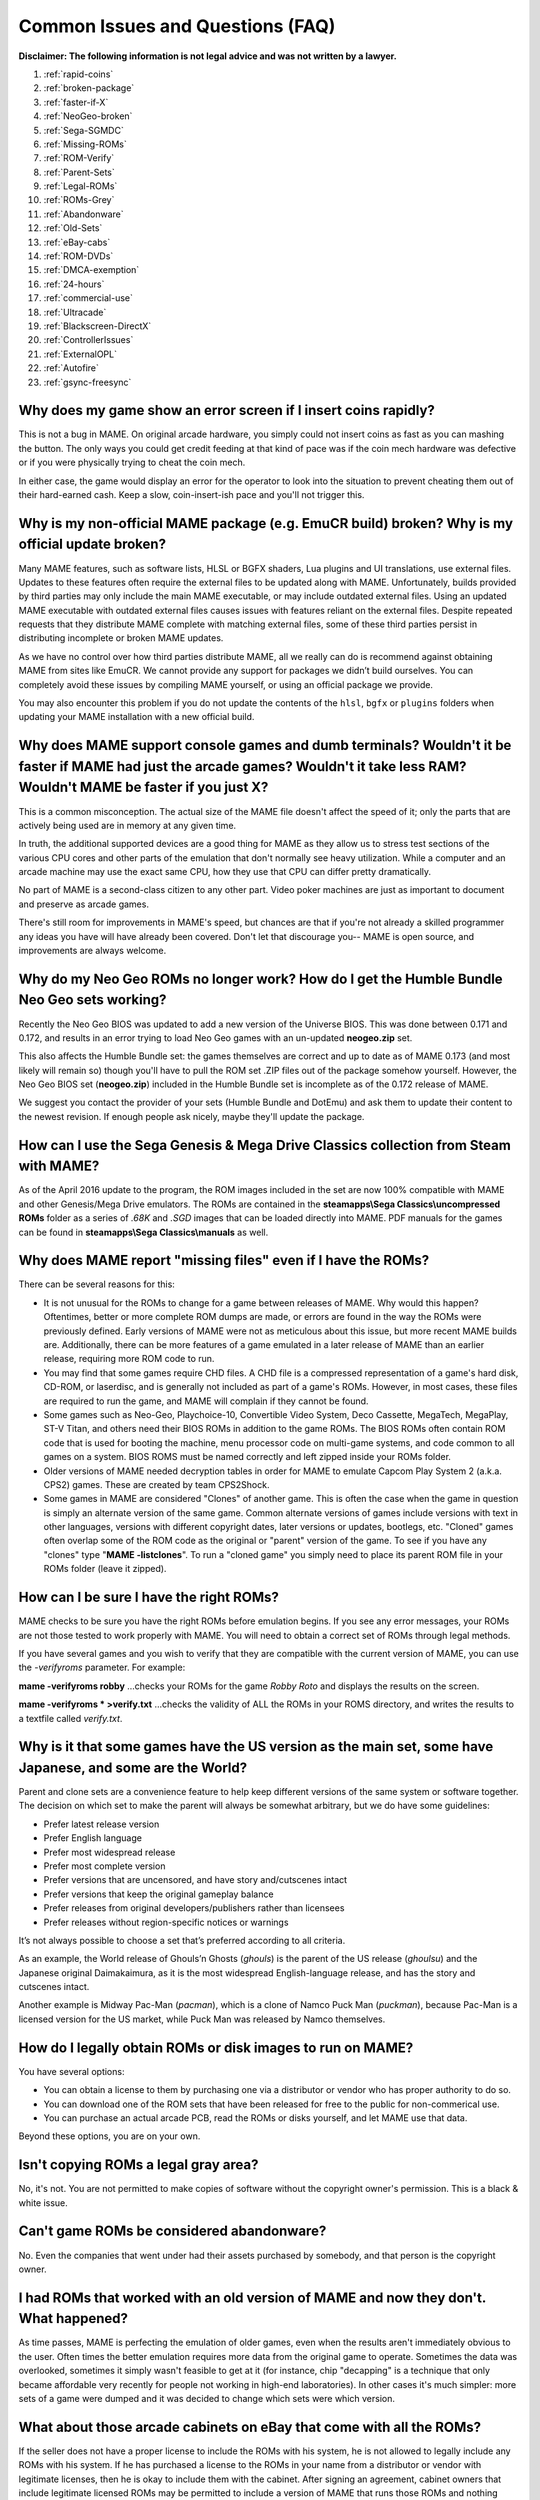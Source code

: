 Common Issues and Questions (FAQ)
=================================

**Disclaimer: The following information is not legal advice and was not written by a lawyer.**


1. :ref:`rapid-coins`
2. :ref:`broken-package`
3. :ref:`faster-if-X`
4. :ref:`NeoGeo-broken`
5. :ref:`Sega-SGMDC`
6. :ref:`Missing-ROMs`
7. :ref:`ROM-Verify`
8. :ref:`Parent-Sets`
9. :ref:`Legal-ROMs`
10. :ref:`ROMs-Grey`
11. :ref:`Abandonware`
12. :ref:`Old-Sets`
13. :ref:`eBay-cabs`
14. :ref:`ROM-DVDs`
15. :ref:`DMCA-exemption`
16. :ref:`24-hours`
17. :ref:`commercial-use`
18. :ref:`Ultracade`
19. :ref:`Blackscreen-DirectX`
20. :ref:`ControllerIssues`
21. :ref:`ExternalOPL`
22. :ref:`Autofire`
23. :ref:`gsync-freesync`


.. _rapid-coins:

Why does my game show an error screen if I insert coins rapidly?
----------------------------------------------------------------

This is not a bug in MAME. On original arcade hardware, you simply could not insert coins as fast as you can mashing the button. The only ways you could get credit feeding at that kind of pace was if the coin mech hardware was defective or if you were physically trying to cheat the coin mech.

In either case, the game would display an error for the operator to look into the situation to prevent cheating them out of their hard-earned cash. Keep a slow, coin-insert-ish pace and you'll not trigger this.


.. _broken-package:

Why is my non-official MAME package (e.g. EmuCR build) broken? Why is my official update broken?
------------------------------------------------------------------------------------------------

Many MAME features, such as software lists, HLSL or BGFX shaders, Lua plugins
and UI translations, use external files.  Updates to these features often
require the external files to be updated along with MAME.  Unfortunately, builds
provided by third parties may only include the main MAME executable, or may
include outdated external files.  Using an updated MAME executable with outdated
external files causes issues with features reliant on the external files.
Despite repeated requests that they distribute MAME complete with matching
external files, some of these third parties persist in distributing incomplete
or broken MAME updates.

As we have no control over how third parties distribute MAME, all we really can
do is recommend against obtaining MAME from sites like EmuCR.  We cannot provide
any support for packages we didn’t build ourselves.  You can completely avoid
these issues by compiling MAME yourself, or using an official package we
provide.

You may also encounter this problem if you do not update the contents of the
``hlsl``, ``bgfx`` or ``plugins`` folders when updating your MAME installation
with a new official build.


.. _faster-if-X:

Why does MAME support console games and dumb terminals? Wouldn't it be faster if MAME had just the arcade games? Wouldn't it take less RAM? Wouldn't MAME be faster if you just X?
------------------------------------------------------------------------------------------------------------------------------------------------------------------------------------

This is a common misconception. The actual size of the MAME file doesn't affect the speed of it; only the parts that are actively being used are in memory at any given time.

In truth, the additional supported devices are a good thing for MAME as they allow us to stress test sections of the various CPU cores and other parts of the emulation that don't normally see heavy utilization. While a computer and an arcade machine may use the exact same CPU, how they use that CPU can differ pretty dramatically.

No part of MAME is a second-class citizen to any other part. Video poker machines are just as important to document and preserve as arcade games.

There's still room for improvements in MAME's speed, but chances are that if you're not already a skilled programmer any ideas you have will have already been covered. Don't let that discourage you-- MAME is open source, and improvements are always welcome.


.. _NeoGeo-broken:

Why do my Neo Geo ROMs no longer work? How do I get the Humble Bundle Neo Geo sets working?
-------------------------------------------------------------------------------------------

Recently the Neo Geo BIOS was updated to add a new version of the Universe BIOS. This was done between 0.171 and 0.172, and results in an error trying to load Neo Geo games with an un-updated **neogeo.zip** set.

This also affects the Humble Bundle set: the games themselves are correct and up to date as of MAME 0.173 (and most likely will remain so) though you'll have to pull the ROM set .ZIP files out of the package somehow yourself. However, the Neo Geo BIOS set (**neogeo.zip**) included in the Humble Bundle set is incomplete as of the 0.172 release of MAME.

We suggest you contact the provider of your sets (Humble Bundle and DotEmu) and ask them to update their content to the newest revision. If enough people ask nicely, maybe they'll update the package.


.. _Sega-SGMDC:

How can I use the Sega Genesis & Mega Drive Classics collection from Steam with MAME?
-------------------------------------------------------------------------------------

As of the April 2016 update to the program, the ROM images included in the set are now 100% compatible with MAME and other Genesis/Mega Drive emulators. The ROMs are contained in the **steamapps\\Sega Classics\\uncompressed ROMs** folder as a series of *.68K* and *.SGD* images that can be loaded directly into MAME. PDF manuals for the games can be found in **steamapps\\Sega Classics\\manuals** as well.


.. _Missing-ROMs:

Why does MAME report "missing files" even if I have the ROMs?
-------------------------------------------------------------

There can be several reasons for this:

* It is not unusual for the ROMs to change for a game between releases of MAME. Why would this happen? Oftentimes, better or more complete ROM dumps are made, or errors are found in the way the ROMs were previously defined. Early versions of MAME were not as meticulous about this issue, but more recent MAME builds are. Additionally, there can be more features of a game emulated in a later release of MAME than an earlier release, requiring more ROM code to run.
* You may find that some games require CHD files. A CHD file is a compressed representation of a game's hard disk, CD-ROM, or laserdisc, and is generally not included as part of a game's ROMs. However, in most cases, these files are required to run the game, and MAME will complain if they cannot be found.
* Some games such as Neo-Geo, Playchoice-10, Convertible Video System, Deco Cassette, MegaTech, MegaPlay, ST-V Titan, and others need their BIOS ROMs in addition to the game ROMs. The BIOS ROMs often contain ROM code that is used for booting the machine, menu processor code on multi-game systems, and code common to all games on a system. BIOS ROMS must be named correctly and left zipped inside your ROMs folder.
* Older versions of MAME needed decryption tables in order for MAME to emulate Capcom Play System 2 (a.k.a. CPS2) games. These are created by team CPS2Shock.
* Some games in MAME are considered "Clones" of another game. This is often the case when the game in question is simply an alternate version of the same game. Common alternate versions of games include versions with text in other languages, versions with different copyright dates, later versions or updates, bootlegs, etc. "Cloned" games often overlap some of the ROM code as the original or "parent" version of the game. To see if you have any "clones" type "**MAME -listclones**". To run a "cloned game" you simply need to place its parent ROM file in your ROMs folder (leave it zipped).


.. _ROM-Verify:

How can I be sure I have the right ROMs?
----------------------------------------

MAME checks to be sure you have the right ROMs before emulation begins. If you see any error messages, your ROMs are not those tested to work properly with MAME. You will need to obtain a correct set of ROMs through legal methods.

If you have several games and you wish to verify that they are compatible with the current version of MAME, you can use the *-verifyroms* parameter. For example:

**mame -verifyroms robby**
...checks your ROMs for the game *Robby Roto* and displays the results on the screen.

**mame -verifyroms \* >verify.txt**
...checks the validity of ALL the ROMs in your ROMS directory, and writes the results to a textfile called *verify.txt*.


.. _Parent-Sets:

Why is it that some games have the US version as the main set, some have Japanese, and some are the World?
----------------------------------------------------------------------------------------------------------

Parent and clone sets are a convenience feature to help keep different versions
of the same system or software together.  The decision on which set to make the
parent will always be somewhat arbitrary, but we do have some guidelines:

* Prefer latest release version
* Prefer English language
* Prefer most widespread release
* Prefer most complete version
* Prefer versions that are uncensored, and have story and/cutscenes intact
* Prefer versions that keep the original gameplay balance
* Prefer releases from original developers/publishers rather than licensees
* Prefer releases without region-specific notices or warnings

It’s not always possible to choose a set that’s preferred according to all
criteria.

As an example, the World release of Ghouls’n Ghosts (*ghouls*) is the parent of
the US release (*ghoulsu*) and the Japanese original Daimakaimura, as it is the
most widespread English-language release, and has the story and cutscenes
intact.

Another example is Midway Pac-Man (*pacman*), which is a clone of Namco Puck
Man (*puckman*), because Pac-Man is a licensed version for the US market, while
Puck Man was released by Namco themselves.


.. _Legal-ROMs:

How do I legally obtain ROMs or disk images to run on MAME?
-----------------------------------------------------------

You have several options:

* You can obtain a license to them by purchasing one via a distributor or vendor who has proper authority to do so.
* You can download one of the ROM sets that have been released for free to the public for non-commerical use.
* You can purchase an actual arcade PCB, read the ROMs or disks yourself, and let MAME use that data.

Beyond these options, you are on your own.


.. _ROMs-Grey:

Isn't copying ROMs a legal gray area?
-------------------------------------

No, it's not. You are not permitted to make copies of software without the copyright owner's permission. This is a black & white issue.


.. _Abandonware:

Can't game ROMs be considered abandonware?
------------------------------------------

No. Even the companies that went under had their assets purchased by somebody, and that person is the copyright owner.


.. _Old-Sets:

I had ROMs that worked with an old version of MAME and now they don't. What happened?
-------------------------------------------------------------------------------------

As time passes, MAME is perfecting the emulation of older games, even when the results aren't immediately obvious to the user. Often times the better emulation requires more data from the original game to operate. Sometimes the data was overlooked, sometimes it simply wasn't feasible to get at it (for instance, chip "decapping" is a technique that only became affordable very recently for people not working in high-end laboratories). In other cases it's much simpler: more sets of a game were dumped and it was decided to change which sets were which version.


.. _eBay-cabs:

What about those arcade cabinets on eBay that come with all the ROMs?
---------------------------------------------------------------------

If the seller does not have a proper license to include the ROMs with his system, he is not allowed to legally include any ROMs with his system. If he has purchased a license to the ROMs in your name from a distributor or vendor with legitimate licenses, then he is okay to include them with the cabinet. After signing an agreement, cabinet owners that include legitimate licensed ROMs may be permitted to include a version of MAME that runs those ROMs and nothing more.


.. _ROM-DVDs:

What about those guys who burn DVDs of ROMs for the price of the media?
-----------------------------------------------------------------------

What they are doing is just as illegal as selling the ROMs outright. As long as somebody owns the copyright, making illegal copies is illegal, period. If someone went on the internet and started a business of selling cheap copies of the latest U2 album for the price of media, do you think they would get away with it?

Even worse, a lot of these folks like to claim that they are helping the project. In fact, they only create more problems for the MAME team. We are not associated with these people in any way regardless of how "official" they may attempt to appear. You are only helping criminals make a profit through selling software they have no right to sell. **Anybody using the MAME name and/or logo to sell such products is also in violation of the MAME trademark.**


.. _DMCA-exemption:

But isn't there a special DMCA exemption that makes ROM copying legal?
----------------------------------------------------------------------

No, you have misread the exemptions. The exemption allows people to reverse engineer the copy protection or encryption in computer programs that are obsolete. The exemption simply means that figuring out how these obsolete programs worked is not illegal according to the DMCA. It does not have any effect on the legality of violating the copyright on computer programs, which is what you are doing if you make copies of ROMs.


.. _24-hours:

But isn't it OK to download and "try" ROMs for 24 hours?
--------------------------------------------------------

This is an urban legend that was made up by people who put ROMs up for download on their sites, in order to justify the fact that they were breaking the law. There is nothing like this in any copyright law.


.. _commercial-use:

If I buy a cabinet with legitimate ROMs, can I set it up in a public place to make money?
-----------------------------------------------------------------------------------------

Probably not. ROMs are typically only licensed for personal, non-commercial purposes.


.. _Ultracade:

But I've seen Ultracade and Global VR Classics cabinets out in public places? Why can they do it?
-------------------------------------------------------------------------------------------------

Ultracade had two separate products. The Ultracade product is a commercial machine with commercial licenses to the games. These machines were designed to be put on location and make money, like traditional arcade machines. Their other product is the Arcade Legends series. These are home machines with non- commercial licenses for the games, and can only be legally operated in a private environment. Since their buyout by Global VR they only offer the Global VR Classics cabinet, which is equivalent to the earlier Ultracade product.


.. _Blackscreen-DirectX:

HELP! I'm getting a black screen or an error message in regards to DirectX on Windows!
--------------------------------------------------------------------------------------

You probably have missing or damaged DirectX runtimes. You can download the latest DirectX setup tool from Microsoft at https://www.microsoft.com/en-us/download/details.aspx?displaylang=en&id=35

Additional troubleshooting information can be found on Microsoft's website at https://support.microsoft.com/en-us/kb/179113


.. _ControllerIssues:

I have a controller that doesn't want to work with the standard Microsoft Windows version of MAME, what can I do?
-----------------------------------------------------------------------------------------------------------------

By default, MAME on Microsoft Windows tries to read joystick(s), mouse/mice and
keyboard(s) using the RawInput API.  This works with most devices, and allows
multiple keyboards and mice to be used independently.  However, some device
drivers are not compatible with RawInput, and it may be necessary to use
DirectInput or window events to receive input.  This is also the case for most
software that simulates mouse or keyboard input, like JoyToKey, VNC or Remote
Desktop.

You can try changing the
:ref:`keyboardprovider <mame-commandline-keyboardprovider>`,
:ref:`mouseprovider <mame-commandline-mouseprovider>`,
:ref:`joystickprovider <mame-commandline-joystickprovider>` or
:ref:`lightgunprovider <mame-commandline-lightgunprovider>` setting (depending
on which kind of device you’re having issues with) from ``rawinput`` to one of
the other options such as ``dinput`` or ``win32``.  See
:ref:`osd-commandline-options` for details on input provider options


.. _ExternalOPL:

What happened to the MAME support for external OPL2-carrying soundcards?
------------------------------------------------------------------------

MAME 0.23 added support for using a sound card’s onboard OPL2 (Yamaha YM3812
chip) instead of emulating the OPL2.  This feature was only supported for DOS –
it was never supported in official Windows versions of MAME.  It dropped
entirely as of MAME 0.60, as the OPL2 emulation in MAME had become advanced
enough to be a better solution in almost all cases.  MAME’s OPL2 emulation is
now superior to using a sound card’s YM3812 in all cases, especially as modern
sound cards lack a YM3812.


.. _Autofire:

What happened to the MAME support for autofire?
-----------------------------------------------

A Lua plugin providing enhanced autofire support was added in MAME 0.210, and
the built-in autofire functionality was removed in MAME 0.216.  This plugin has
more functionality than the built-in autofire feature it replaced; for example,
you can configure alternate buttons for different autofire rates.

You can enable and configure the new autofire system with the following steps:

* Start MAME with no system selected.
* Choose **Configure Options** at the bottom (use **Tab** to move focus, or
  double-click the menu item).
* Choose **Plugins** near the bottom of the Settings menu.
* Turn **Autofire plugin** on (use **Left**/**Right** or click the arrows to
  change options).

The setting will be automatically saved for future use.

Once you’re running a system of your choice, bring up the MAME menu (using the
**Tab** key by default), select **Plugin Options***, and then select
**Autofire**.  From there you can select an existing autofire button to change

The **Input** is the button on the emulated system that you want to use autofire
for.  This may be set to any player button – typically you’ll it to
*P1 Button 1* for games like Galaga, Alcon, and the like.  The **Hotkey** is the
button you press to use the autofire effect.  This can be any combination MAME
supports as a digital input.

**On frames** and **Off frames*** are how long to leave the button pressed and
released in terms of the system frame rate.  Some systems do not read the inputs
fast enough for 1 and 1 to be usable.  You may need to try 2 and 2 (e.g. Alcon)
or other combinations.  Try fine-tuning these to your taste.

The autofire configuration for each system will be saved in a ``systemname.cfg``
file (e.g. ``alcon.cfg``) inside the **autofire** folder in your plugin data
folder.  Each system will have its own configuration.

Note that if you set the autofire button to an input button that’s also assigned
to one of MAME’s inputs for the running system, you may get unexpected results.
Using Gradius as an example:

* If you set button 1 on your controller to fire, then set an autofire hotkey to
  button 1 as well, holding the button down to shoot will not trigger the
  autofire effect because the button never gets released, since you’re holding
  the non-autofire button 1.  This will also happen if you set a different
  button as autofire (say, button 3 in this case), and hold button 1 down while
  holding button 3 down.
* If you set button 3 on your controller to autofire and set button 3 to be
  powerup as well, you will trigger the powerup action every time you grab a
  powerup because the powerup button is also being held down along with the
  autofire button.

It is suggested you choose buttons for autofire hotkeys that are not in use for
anything else in the current system.


.. _gsync-freesync:

Does MAME support G-Sync or FreeSync? How do I configure MAME to use them?
--------------------------------------------------------------------------

MAME supports both G-Sync and FreeSync right out of the box for Windows and Linux, however macOS does not support G-Sync or FreeSync.

* Make sure your monitor is capable of at least 120Hz G-Sync/FreeSync. If your monitor is only capable of 60Hz in G-Sync/FreeSync modes, you will hit problems with drivers such as *Pac-Man* that run at 60.60606Hz and may hit problems with others that are very close to but not quite 60Hz.
* If playing MAME windowed or using the BGFX video system, you'll need to make sure that you have G-Sync/FreeSync turned on for windowed applications as well as full screen in your video driver.
* Be sure to leave triple buffering turned off.
* Turning VSync on is suggested in general with G-Sync and FreeSync.
* Low Latency Mode will not affect MAME performance with G-Sync/FreeSync.

The effects of G-Sync and FreeSync will be most noticeable in drivers that run at refresh rates that are very different from normal PC refresh rates. For instance, the first three *Mortal Kombat* titles run at 54.706841Hz.
